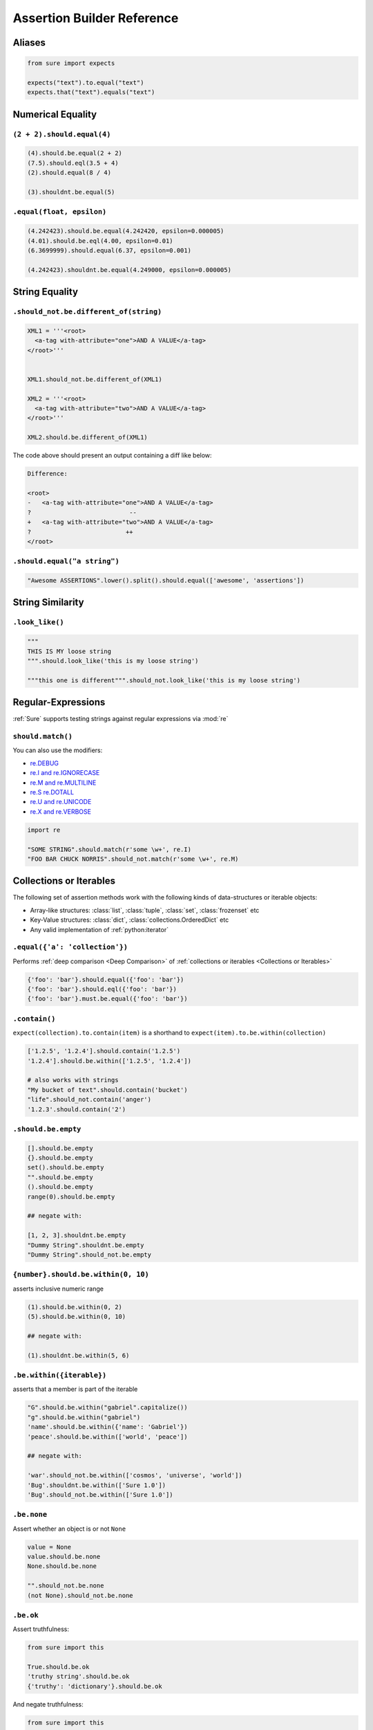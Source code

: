 .. _Assertion Builder Reference:

Assertion Builder Reference
===========================

Aliases
-------

.. code:: python

   from sure import expects

   expects("text").to.equal("text")
   expects.that("text").equals("text")


Numerical Equality
------------------

``(2 + 2).should.equal(4)``
~~~~~~~~~~~~~~~~~~~~~~~~~~~

.. code:: python


   (4).should.be.equal(2 + 2)
   (7.5).should.eql(3.5 + 4)
   (2).should.equal(8 / 4)

   (3).shouldnt.be.equal(5)


``.equal(float, epsilon)``
~~~~~~~~~~~~~~~~~~~~~~~~~~

.. code:: python


   (4.242423).should.be.equal(4.242420, epsilon=0.000005)
   (4.01).should.be.eql(4.00, epsilon=0.01)
   (6.3699999).should.equal(6.37, epsilon=0.001)

   (4.242423).shouldnt.be.equal(4.249000, epsilon=0.000005)


String Equality
---------------

``.should_not.be.different_of(string)``
~~~~~~~~~~~~~~~~~~~~~~~~~~~~~~~~~~~~~~~

.. code:: python


   XML1 = '''<root>
     <a-tag with-attribute="one">AND A VALUE</a-tag>
   </root>'''


   XML1.should_not.be.different_of(XML1)

   XML2 = '''<root>
     <a-tag with-attribute="two">AND A VALUE</a-tag>
   </root>'''

   XML2.should.be.different_of(XML1)

The code above should present an output containing a diff like below:

.. code:: bash

   Difference:

   <root>
   -   <a-tag with-attribute="one">AND A VALUE</a-tag>
   ?                           --
   +   <a-tag with-attribute="two">AND A VALUE</a-tag>
   ?                          ++
   </root>

``.should.equal("a string")``
~~~~~~~~~~~~~~~~~~~~~~~~~~~~~

.. code:: python

   "Awesome ASSERTIONS".lower().split().should.equal(['awesome', 'assertions'])


String Similarity
-----------------

``.look_like()``
~~~~~~~~~~~~~~~~

.. code:: python


   """
   THIS IS MY loose string
   """.should.look_like('this is my loose string')

   """this one is different""".should_not.look_like('this is my loose string')


Regular-Expressions
-------------------

:ref:`Sure` supports testing strings against regular expressions via :mod:`re`

``should.match()``
~~~~~~~~~~~~~~~~~~

You can also use the modifiers:

-  `re.DEBUG <https://docs.python.org/2/library/re.html#re.DEBUG>`__
-  `re.I and re.IGNORECASE <https://docs.python.org/2/library/re.html#re.IGNORECASE>`_
-  `re.M and re.MULTILINE <https://docs.python.org/2/library/re.html#re.MULTILINE>`_
-  `re.S re.DOTALL <https://docs.python.org/2/library/re.html#re.DOTALL>`_
-  `re.U and re.UNICODE <https://docs.python.org/2/library/re.html#re.UNICODE>`_
-  `re.X and re.VERBOSE <https://docs.python.org/2/library/re.html#re.VERBOSE>`_

.. code:: python

   import re

   "SOME STRING".should.match(r'some \w+', re.I)
   "FOO BAR CHUCK NORRIS".should_not.match(r'some \w+', re.M)

.. _Collections or Iterables:

Collections or Iterables
------------------------

The following set of assertion methods work with the following kinds
of data-structures or iterable objects:

- Array-like structures: :class:`list`, :class:`tuple`, :class:`set`, :class:`frozenset` etc
- Key-Value structures: :class:`dict`, :class:`collections.OrderedDict` etc
- Any valid implementation of :ref:`python:iterator`


``.equal({'a': 'collection'})``
~~~~~~~~~~~~~~~~~~~~~~~~~~~~~~~

Performs :ref:`deep comparison <Deep Comparison>` of :ref:`collections or iterables <Collections or Iterables>`

.. code:: python

    {'foo': 'bar'}.should.equal({'foo': 'bar'})
    {'foo': 'bar'}.should.eql({'foo': 'bar'})
    {'foo': 'bar'}.must.be.equal({'foo': 'bar'})


``.contain()``
~~~~~~~~~~~~~~

``expect(collection).to.contain(item)`` is a shorthand to
``expect(item).to.be.within(collection)``

.. code:: python

    ['1.2.5', '1.2.4'].should.contain('1.2.5')
    '1.2.4'].should.be.within(['1.2.5', '1.2.4'])

    # also works with strings
    "My bucket of text".should.contain('bucket')
    "life".should_not.contain('anger')
    '1.2.3'.should.contain('2')


``.should.be.empty``
~~~~~~~~~~~~~~~~~~~~

.. code:: python


    [].should.be.empty
    {}.should.be.empty
    set().should.be.empty
    "".should.be.empty
    ().should.be.empty
    range(0).should.be.empty

    ## negate with:

    [1, 2, 3].shouldnt.be.empty
    "Dummy String".shouldnt.be.empty
    "Dummy String".should_not.be.empty


.. should_be_within:

``{number}.should.be.within(0, 10)``
~~~~~~~~~~~~~~~~~~~~~~~~~~~~~~~~~~~~

asserts inclusive numeric range

.. code:: python

    (1).should.be.within(0, 2)
    (5).should.be.within(0, 10)

    ## negate with:

    (1).shouldnt.be.within(5, 6)


``.be.within({iterable})``
~~~~~~~~~~~~~~~~~~~~~~~~~~

asserts that a member is part of the iterable

.. code:: python

    "G".should.be.within("gabriel".capitalize())
    "g".should.be.within("gabriel")
    'name'.should.be.within({'name': 'Gabriel'})
    'peace'.should.be.within(['world', 'peace'])

    ## negate with:

    'war'.should_not.be.within(['cosmos', 'universe', 'world'])
    'Bug'.shouldnt.be.within(['Sure 1.0'])
    'Bug'.should_not.be.within(['Sure 1.0'])


``.be.none``
~~~~~~~~~~~~

Assert whether an object is or not ``None``

.. code:: python


    value = None
    value.should.be.none
    None.should.be.none

    "".should_not.be.none
    (not None).should_not.be.none

``.be.ok``
~~~~~~~~~~

Assert truthfulness:

.. code:: python

    from sure import this

    True.should.be.ok
    'truthy string'.should.be.ok
    {'truthy': 'dictionary'}.should.be.ok

And negate truthfulness:

.. code:: python


    from sure import this

    False.shouldnt.be.ok
    ''.should_not.be.ok
    {}.shouldnot.be.ok


``.have.property()``
~~~~~~~~~~~~~~~~~~~~

.. code:: python


    class Basket(object):
        fruits = ["apple", "banana"]


    basket1 = Basket()

    basket1.should.have.property("fruits")


``.have.property().being.*``
............................

If the programmer calls ``have.property()`` it returns an assertion
builder of the property if it exists, so that you can chain up
assertions for the property value itself.

.. code:: python

    class Basket(object):
        fruits = ["apple", "banana"]

    basket2 = Basket()
    basket2.should.have.property("fruits").which.should.be.equal(["apple", "banana"])
    basket2.should.have.property("fruits").being.equal(["apple", "banana"])
    basket2.should.have.property("fruits").with_value.equal(["apple", "banana"])
    basket2.should.have.property("fruits").with_value.being.equal(["apple", "banana"])

``.have.key()``
~~~~~~~~~~~~~~~

.. code:: python

    basket3 = dict(fruits=["apple", "banana"])
    basket3.should.have.key("fruits")

``.have.key().being.*``
.......................

If the programmer calls ``have.key()`` it returns an assertion builder
of the key if it exists, so that you can chain up assertions for the
dictionary key value itself.

.. code:: python

    person = dict(name=None)
    person.should.have.key("name").being.none
    person.should.have.key("name").being.equal(None)


``.have.length_of(2)``
~~~~~~~~~~~~~~~~~~~~~~

Assert the length of objects

.. code:: python


    [3, 4].should.have.length_of(2)

    "Python".should.have.length_of(6)

    {'john': 'person'}.should_not.have.length_of(2)


``{X}.should.be.greater_than(Y) and {Y}.should.be.lower_than(X)``
~~~~~~~~~~~~~~~~~~~~~~~~~~~~~~~~~~~~~~~~~~~~~~~~~~~~~~~~~~~~~~~~~

Assert the magnitude of objects with ``{X}.should.be.greater_than(Y)`` and ``{Y}.should.be.lower_than(X)`` as well as ``{X}.should.be.greater_than_or_equal_to(Y)`` and ``{Y}.should.be.lower_than_or_equal_to(X)``.


.. code:: python

    (5).should.be.greater_than(4)
    (5).should_not.be.greater_than(10)
    (1).should.be.lower_than(2)
    (1).should_not.be.lower_than(0)

    (5).should.be.greater_than_or_equal_to(4)
    (5).should_not.be.greater_than_or_equal_to(10)
    (1).should.be.lower_than_or_equal_to(2)
    (1).should_not.be.lower_than_or_equal_to(0)


Testing Callables
-----------------


``callable.when.called_with(arg1, kwarg1=2).should.have.raised(Exception)``
~~~~~~~~~~~~~~~~~~~~~~~~~~~~~~~~~~~~~~~~~~~~~~~~~~~~~~~~~~~~~~~~~~~~~~~~~~~

You can use this feature to assert that a callable raises an exception:

.. code:: python

    range.when.called_with("chuck norris").should.have.raised(TypeError)
    range.when.called_with(10).should_not.throw(TypeError)

Regular Expression matching on the exception message
....................................................

You can also match regular expressions with to the expected exception
messages:

.. code:: python

    import re
    range.when.called_with(10, step=20).should.have.raised(TypeError, re.compile(r'(does not take|takes no) keyword arguments'))
    range.when.called_with("chuck norris").should.have.raised(TypeError, re.compile(r'(cannot be interpreted as an integer|integer end argument expected)'))


``.should.throw(Exception)``
~~~~~~~~~~~~~~~~~~~~~~~~~~~~

An idiomatic alias to ``.should.have.raised``.

.. code:: python

    range.when.called_with(10, step="20").should.throw(TypeError, "range() takes no keyword arguments")
    range.when.called_with(b"chuck norris").should.throw("range() integer end argument expected, got str.")


``function.when.called_with(arg1, kwarg1=2).should.return_value(value)``
~~~~~~~~~~~~~~~~~~~~~~~~~~~~~~~~~~~~~~~~~~~~~~~~~~~~~~~~~~~~~~~~~~~~~~~~

This is a shorthand for testing that a callable returns the expected
result

.. code:: python

    list.when.called_with([0, 1]).should.have.returned_the_value([0, 1])

which equates to:

::

    value = range(2)
    value.should.equal([0, 1])

there are no differences between those 2 possibilities, use at will

``.be.a('typename')``
~~~~~~~~~~~~~~~~~~~~~

this takes a type name and checks if the class matches that name

.. code:: python


    {}.should.be.a('dict')
    (5).should.be.an('int')

    ## also works with paths to modules

    range(10).should.be.a('collections.Iterable')

``.be.a(type)``
~~~~~~~~~~~~~~~

this takes the class (type) itself and checks if the object is an
instance of it

.. code:: python

    "".should.be.an(str)
    [].should.be.a(list)

``.be.above(num) and .be.below(num)``
~~~~~~~~~~~~~~~~~~~~~~~~~~~~~~~~~~~~~

assert the instance value above and below ``num``

.. code:: python


    (10).should.be.below(11)
    (10).should.be.above(9)
    (10).should_not.be.above(11)
    (10).should_not.be.below(9)


Too long, didn't read
~~~~~~~~~~~~~~~~~~~~~


All those possibilities below work just as the same
...................................................

.. code:: python

    from sure import it, this, those, these

    (10).should.be.equal(5 + 5)

    this(10).should.be.equal(5 + 5)
    it(10).should.be.equal(5 + 5)
    these(10).should.be.equal(5 + 5)
    those(10).should.be.equal(5 + 5)


Also if you prefer using the assert keyword in your tests just go ahead an do it!
.................................................................................

Every assertion returns ``True`` when succeeded, and if failed the
AssertionError is already raised internally by sure, with a nice
description of what failed to match, too.

.. code:: python

    from sure import it, this, those, these, expect

    assert (10).should.be.equal(5 + 5)
    assert this(10).should.be.equal(5 + 5)
    assert it(10).should.be.equal(5 + 5)
    assert these(10).should.be.equal(5 + 5)
    assert those(10).should.be.equal(5 + 5)

    expect(10).to.be.equal(5 + 5)
    expect(10).to.not_be.equal(8)

``(lambda: None).should.be.callable``
~~~~~~~~~~~~~~~~~~~~~~~~~~~~~~~~~~~~~

Test if something is or not callable

.. code:: python


    range.should.be.callable
    (lambda: None).should.be.callable
    (123).should_not.be.callable


A note about the ``assert`` keyword
...................................

.. note:: *you can use or not the* ``assert`` *keyword, sure
          internally already raises an appropriate* ``AssertionError`` *with an
          assertion message so that you don't have to specify your own, but you
          can still use* ``assert`` *if you find it more semantic*

Examples:

.. code:: python


    "Name".lower().should.equal('name')

    # or

    assert "Name".lower().should.equal('name')

    # or

    from sure import this

    assert this("Name".lower()).should.equal('name')

    ## also without the assert

    this("Name".lower()).should.equal('name')

Any of the examples above will raise their own ``AssertionError`` with a
meaningful error message.

Synonyms
--------

Sure provides you with a lot of synonyms so that you can pick the ones
that makes more sense for your tests.

Note that the examples below are merely illustrative, they work not only
with numbers but with any of the assertions you read early in this
documentation.

Positive synonyms
~~~~~~~~~~~~~~~~~

.. code:: python


    (2 + 2).should.be.equal(4)
    (2 + 2).must.be.equal(4)
    (2 + 2).does.equals(4)
    (2 + 2).do.equals(4)

Negative synonyms
~~~~~~~~~~~~~~~~~

.. code:: python

    from sure import expect

    (2).should_not.be.equal(3)
    (2).shouldnt.be.equal(3)
    (2).doesnt.equals(3)
    (2).does_not.equals(3)
    (2).doesnot.equals(3)
    (2).dont.equal(3)
    (2).do_not.equal(3)

    expect(3).to.not_be.equal(1)

Chain-up synonyms
~~~~~~~~~~~~~~~~~

Any of those synonyms work as an alias to the assertion builder:

-  ``be``
-  ``being``
-  ``to``
-  ``when``
-  ``have``
-  ``with_value``

.. code:: python

    from sure import expect

    {"foo": 1}.must.with_value.being.equal({"foo": 1})
    {"foo": 1}.does.have.key("foo").being.with_value.equal(1)

Equality synonyms
~~~~~~~~~~~~~~~~~

.. code:: python


    (2).should.equal(2)
    (2).should.equals(2)
    (2).should.eql(2)


Positive boolean synonyms
~~~~~~~~~~~~~~~~~~~~~~~~~

.. code:: python

    (not False).should.be.ok
    (not None).should.be.truthy
    True.should.be.true
    (7 * 8 == 72).should.be.true

Negative boolean synonyms
~~~~~~~~~~~~~~~~~~~~~~~~~

.. code:: python

    False.should.be.falsy
    False.should.be.false
    False.should_not.be.true
    False.should_not.be.ok
    None.should_not.be.true
    None.should_not.be.ok

Add custom assertions, chains and chain properties
--------------------------------------------------

``sure`` allows to add custom assertion methods, chain methods and chain properties.

Custom assertion methods
~~~~~~~~~~~~~~~~~~~~~~~~

By default :ref:`sure` comes with a good amount of *assertion methods*. For example:

- ``equals()``
- ``within()``
- ``contains()``

And plenty more.

However, in some cases it makes sense to add custom *assertion methods* to improve the test experience.

Let's assume you want to test your web application. Somewhere there is a ``Response`` class with a ``return_code`` property. We could do the following:

.. code:: python

   response = Response(...)
   response.return_code.should.be.equal(200)

This is already quiet readable, but wouldn't it be awesome do to something like this:

.. code:: python

   response = Response(...)
   response.should.have.return_code(200)

To achieve this the custom assertion methods come into play:

.. code:: python

   from sure import assertion

   @assertion
   def return_code(self, expected_return_code):
       if self.negative:
           assert expected_return_code != self.obj.return_code, \
               'Expected return code matches'
       else:
           assert expected_return_code == self.obj.return_code, \
               'Expected return code does not match'


   response = Response(...)
   response.should.have.return_code(200)


I'll admit you have to write the assertion method yourself, but the result is a great experience you don't want to miss.


Chain methods
~~~~~~~~~~~~~

*chain methods* are similar to *assertion methods*. The only difference is that the *chain methods*, as the name implies, can be chained with further chains or assertions:

.. code:: python

   from sure import chain

   @chain
   def header(self, header_name):
       # check if header name actually exists
       self.obj.headers.should.have.key(header_name)
       # return header value
       return self.obj.headers[header_name]


   response = Response(200, headers={'Content-Type': 'text/python'})
   response.should.have.header('Content-Type').equals('text/python')


Chain properties
~~~~~~~~~~~~~~~~

*chain properties* are simple properties which are available to build an assertion.
Some of the default chain properties are:

- ``be``
- ``to``
- ``when``
- ``have``
- ...

Use the ``chainproperty`` decorator like the following to build your own *chain*:

.. code:: python

   from sure import chainproperty, assertion


   class Foo:
       special = 42


   @chainproperty
   def having(self):
       return self


   @chainproperty
   def implement(self):
       return self


   @assertion
   def attribute(self, name):
       has_it = hasattr(self.obj, name)
       if self.negative:
           assert not has_it, 'Expected was that object {0} does not have attr {1}'.format(
               self.obj, name)
       else:
           assert has_it, 'Expected was that object {0} has attr {1}'.format(
               self.obj, name)

   # Build awesome assertion chains
   expect(Foo).having.attribute('special')
   Foo.doesnt.implement.attribute('nospecial')

Use custom assertion messages with ``ensure``
---------------------------------------------

With the ``ensure`` context manager *sure* provides an easy to use way to override the ``AssertionError`` message raised by ``sure``'s assertion methods. See the following example:

.. code:: python


    name = myapi.do_something_that_returns_string()

    with sure.ensure('the return value actually looks like: {0}', name):
        name.should.contain('whatever')


In case ``name`` does not contain the string ``whatever`` it will raise an ``AssertionError`` exception
with the message *the return value actually looks like: <NAME>* (where *<NAME>* would be the actual value of the variable ``name``) instead of *sure*'s default error message in that particular case.

Only ``AssertionError`` exceptions are re-raised by ``sure.ensure()`` with the custom provided message. Every other exception will be ignored and handled as expected.
